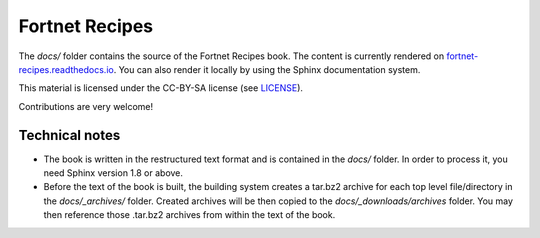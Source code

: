 ***************
Fortnet Recipes
***************

The `docs/` folder contains the source of the Fortnet Recipes book. The content
is currently rendered on `fortnet-recipes.readthedocs.io
<http://fortnet-recipes.readthedocs.io>`_. You can also render it locally by
using the Sphinx documentation system.

This material is licensed under the CC-BY-SA license (see `LICENSE <LICENSE>`_).

Contributions are very welcome!


Technical notes
===============

* The book is written in the restructured text format and is contained in the
  `docs/` folder. In order to process it, you need Sphinx version 1.8 or above.

* Before the text of the book is built, the building system creates a tar.bz2
  archive for each top level file/directory in the `docs/_archives/`
  folder. Created archives will be then copied to the `docs/_downloads/archives`
  folder. You may then reference those .tar.bz2 archives from within the text of
  the book.
